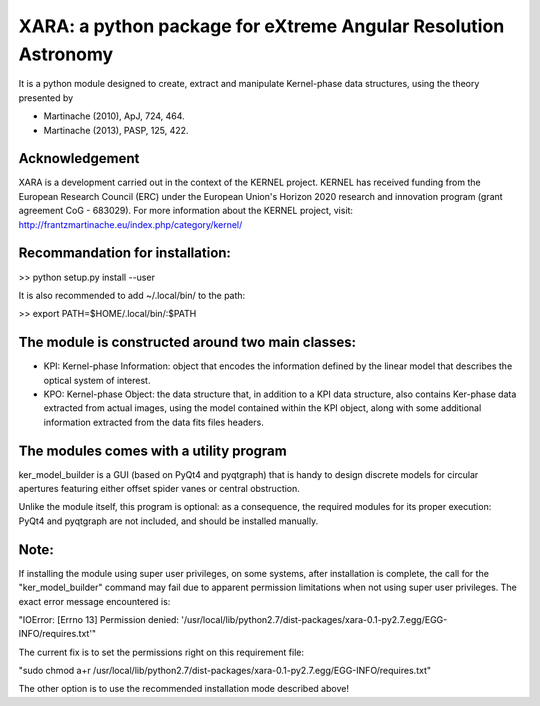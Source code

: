 XARA: a python package for eXtreme Angular Resolution Astronomy
===============================================================

It is a python module designed to create, extract and manipulate Kernel-phase
data structures, using the theory presented by 

- Martinache (2010), ApJ, 724, 464.  
- Martinache (2013), PASP, 125, 422.

Acknowledgement
---------------

XARA is a development carried out in the context of the KERNEL project. KERNEL
has received funding from the European Research Council (ERC) under the
European Union's Horizon 2020 research and innovation program (grant agreement
CoG - 683029). For more information about the KERNEL project, visit:
http://frantzmartinache.eu/index.php/category/kernel/

Recommandation for installation:
-------------------------------

>> python setup.py install --user


It is also recommended to add ~/.local/bin/ to the path:

>> export PATH=$HOME/.local/bin/:$PATH

The module is constructed around two main classes:
-------------------------------------------------

- KPI: Kernel-phase Information: object that encodes the information defined by
  the linear model that describes the optical system of interest.

- KPO: Kernel-phase Object: the data structure that, in addition to
  a KPI data structure, also contains Ker-phase data extracted
  from actual images, using the model contained within the KPI object,
  along with some additional information extracted from the data fits
  files headers.


The modules comes with a utility program
----------------------------------------

ker_model_builder is a GUI (based on PyQt4 and pyqtgraph) that is handy to
design discrete models for circular apertures featuring either offset spider
vanes or central obstruction.

Unlike the module itself, this program is optional: as a consequence, the
required modules for its proper execution: PyQt4 and pyqtgraph are not
included, and should be installed manually.

Note:
----

If installing the module using super user privileges, on some systems,
after installation is complete, the call for the "ker_model_builder"
command may fail due to apparent permission limitations when not using
super user privileges. The exact error message encountered is:

"IOError: [Errno 13] Permission denied: '/usr/local/lib/python2.7/dist-packages/xara-0.1-py2.7.egg/EGG-INFO/requires.txt'"

The current fix is to set the permissions right on this requirement file:

"sudo chmod a+r /usr/local/lib/python2.7/dist-packages/xara-0.1-py2.7.egg/EGG-INFO/requires.txt"

The other option is to use the recommended installation mode described above!

